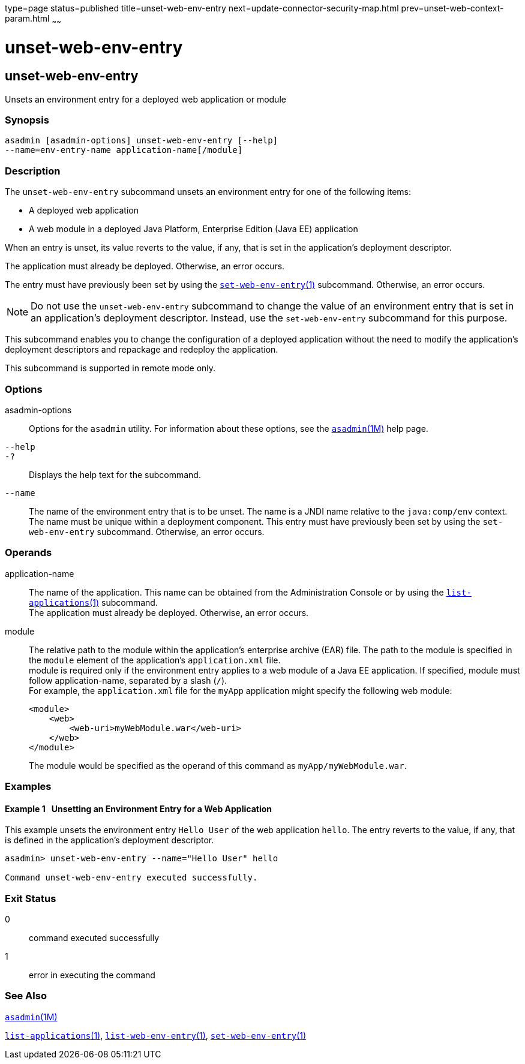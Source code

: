 type=page
status=published
title=unset-web-env-entry
next=update-connector-security-map.html
prev=unset-web-context-param.html
~~~~~~

unset-web-env-entry
===================

[[unset-web-env-entry-1]][[GSRFM00249]][[unset-web-env-entry]]

unset-web-env-entry
-------------------

Unsets an environment entry for a deployed web application or module

[[sthref2250]]

=== Synopsis

[source]
----
asadmin [asadmin-options] unset-web-env-entry [--help]
--name=env-entry-name application-name[/module]
----

[[sthref2251]]

=== Description

The `unset-web-env-entry` subcommand unsets an environment entry for one
of the following items:

* A deployed web application
* A web module in a deployed Java Platform, Enterprise Edition (Java EE) application

When an entry is unset, its value reverts to the value, if any, that is
set in the application's deployment descriptor.

The application must already be deployed. Otherwise, an error occurs.

The entry must have previously been set by using the
link:set-web-env-entry.html#set-web-env-entry-1[`set-web-env-entry`(1)]
subcommand. Otherwise, an error occurs.

[NOTE]
====
Do not use the `unset-web-env-entry` subcommand to change the value of
an environment entry that is set in an application's deployment
descriptor. Instead, use the `set-web-env-entry` subcommand for this
purpose.
====

This subcommand enables you to change the configuration of a deployed
application without the need to modify the application's deployment
descriptors and repackage and redeploy the application.

This subcommand is supported in remote mode only.

[[sthref2252]]

=== Options

asadmin-options::
  Options for the `asadmin` utility. For information about these
  options, see the link:asadmin.html#asadmin-1m[`asadmin`(1M)] help page.
`--help`::
`-?`::
  Displays the help text for the subcommand.
`--name`::
  The name of the environment entry that is to be unset. The name is a
  JNDI name relative to the `java:comp/env` context. The name must be
  unique within a deployment component. This entry must have previously
  been set by using the `set-web-env-entry` subcommand. Otherwise, an
  error occurs.

[[sthref2253]]

=== Operands

application-name::
  The name of the application. This name can be obtained from the
  Administration Console or by using the
  link:list-applications.html#list-applications-1[`list-applications`(1)] subcommand. +
  The application must already be deployed. Otherwise, an error occurs.
module::
  The relative path to the module within the application's enterprise
  archive (EAR) file. The path to the module is specified in the
  `module` element of the application's `application.xml` file. +
  module is required only if the environment entry applies to a web
  module of a Java EE application. If specified, module must follow
  application-name, separated by a slash (`/`). +
  For example, the `application.xml` file for the `myApp` application
  might specify the following web module:
+
[source,xml]
----
<module>
    <web>
        <web-uri>myWebModule.war</web-uri>
    </web>
</module>
----
+
The module would be specified as the operand of this command as `myApp/myWebModule.war`.

[[sthref2254]]

=== Examples

[[GSRFM784]][[sthref2255]]

==== Example 1   Unsetting an Environment Entry for a Web Application

This example unsets the environment entry `Hello User` of the web
application `hello`. The entry reverts to the value, if any, that is
defined in the application's deployment descriptor.

[source]
----
asadmin> unset-web-env-entry --name="Hello User" hello

Command unset-web-env-entry executed successfully.
----

[[sthref2256]]

=== Exit Status

0::
  command executed successfully
1::
  error in executing the command

[[sthref2257]]

=== See Also

link:asadmin.html#asadmin-1m[`asadmin`(1M)]

link:list-applications.html#list-applications-1[`list-applications`(1)],
link:list-web-env-entry.html#list-web-env-entry-1[`list-web-env-entry`(1)],
link:set-web-env-entry.html#set-web-env-entry-1[`set-web-env-entry`(1)]


